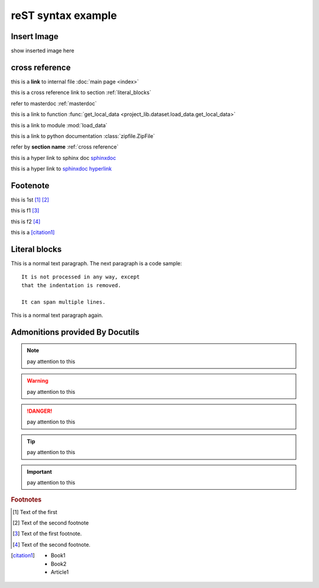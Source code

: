 ..  comment
    # with overline, for parts

    * with overline, for chapters
    
    =, for sections
    
    -, for subsections
    
    ^, for subsubsections
    
    ", for paragraphs

reST syntax example
====================


Insert Image
-------------

show inserted image here

.. figure:: showimage.jpg
   :scale: 100 %
   :align: center


.. _cross reference:

cross reference
----------------

this is a **link** to internal file :doc:`main page <index>`

this is a cross reference link to section :ref:`literal_blocks`

refer to masterdoc :ref:`masterdoc`

this is a link to function :func:`get_local_data <project_lib.dataset.load_data.get_local_data>`

this is a link to module :mod:`load_data`

this is a link to python documentation :class:`zipfile.ZipFile`

refer by **section name**  :ref:`cross reference`


this is a hyper link to sphinx doc `sphinxdoc`_

this is a hyper link to `sphinxdoc hyperlink <https://www.sphinx-doc.org/>`_


Footenote
---------

this is 1st [1]_  [2]_

this is f1 [#f1]_

this is f2 [#f2]_

this is a [citation1]_


.. 
    Substitution
    -------------
    this package: |pkg| is  edited by |author|

.. _literal_blocks:


Literal blocks
--------------


This is a normal text paragraph. The next paragraph is a code sample::

   It is not processed in any way, except
   that the indentation is removed.

   It can span multiple lines.

This is a normal text paragraph again.
    

..
   This whole indented block
   is a comment.

   Still in the comment.
   

Admonitions provided By Docutils
----------------------------------------------------

.. note::
    pay attention to this 
    
.. warning::
    pay attention to this 
    
.. danger::
    pay attention to this 
    
.. tip::
    pay attention to this 
    
.. important::
    pay attention to this 


.. _sphinxdoc: https://www.sphinx-doc.org/

.. rubric:: Footnotes

.. [#] Text of the first 
.. [#] Text of the second footnote
.. [#f1] Text of the first footnote.
.. [#f2] Text of the second footnote.


.. [citation1] 
    * Book1     
    * Book2    
    * Article1